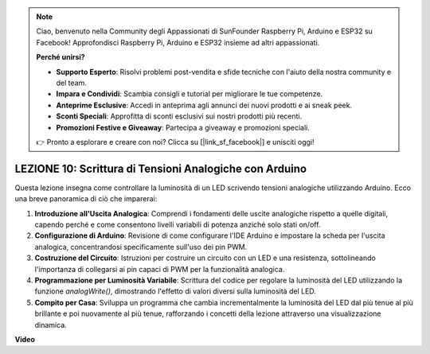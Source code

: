 .. note::
    Ciao, benvenuto nella Community degli Appassionati di SunFounder Raspberry Pi, Arduino e ESP32 su Facebook! Approfondisci Raspberry Pi, Arduino e ESP32 insieme ad altri appassionati.

    **Perché unirsi?**

    - **Supporto Esperto**: Risolvi problemi post-vendita e sfide tecniche con l'aiuto della nostra community e del team.
    - **Impara e Condividi**: Scambia consigli e tutorial per migliorare le tue competenze.
    - **Anteprime Esclusive**: Accedi in anteprima agli annunci dei nuovi prodotti e ai sneak peek.
    - **Sconti Speciali**: Approfitta di sconti esclusivi sui nostri prodotti più recenti.
    - **Promozioni Festive e Giveaway**: Partecipa a giveaway e promozioni speciali.

    👉 Pronto a esplorare e creare con noi? Clicca su [|link_sf_facebook|] e unisciti oggi!

LEZIONE 10: Scrittura di Tensioni Analogiche con Arduino
=============================================================

Questa lezione insegna come controllare la luminosità di un LED scrivendo tensioni analogiche utilizzando Arduino. Ecco una breve panoramica di ciò che imparerai:

1. **Introduzione all'Uscita Analogica**: Comprendi i fondamenti delle uscite analogiche rispetto a quelle digitali, capendo perché e come consentono livelli variabili di potenza anziché solo stati on/off.
2. **Configurazione di Arduino**: Revisione di come configurare l'IDE Arduino e impostare la scheda per l'uscita analogica, concentrandosi specificamente sull'uso dei pin PWM.
3. **Costruzione del Circuito**: Istruzioni per costruire un circuito con un LED e una resistenza, sottolineando l'importanza di collegarsi ai pin capaci di PWM per la funzionalità analogica.
4. **Programmazione per Luminosità Variabile**: Scrittura del codice per regolare la luminosità del LED utilizzando la funzione `analogWrite()`, dimostrando l'effetto di valori diversi sulla luminosità del LED.
5. **Compito per Casa**: Sviluppa un programma che cambia incrementalmente la luminosità del LED dal più tenue al più brillante e poi nuovamente al più tenue, rafforzando i concetti della lezione attraverso una visualizzazione dinamica.

**Video**

.. raw:: html

    <iframe width="700" height="500" src="https://www.youtube.com/embed/lTzOvBYNo3U?si=o9Q1tTC1X1B9teef" title="YouTube video player" frameborder="0" allow="accelerometer; autoplay; clipboard-write; encrypted-media; gyroscope; picture-in-picture; web-share" allowfullscreen></iframe>

